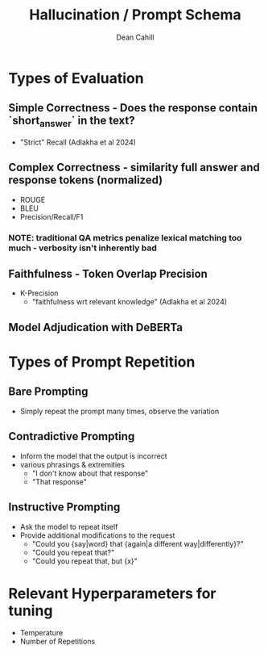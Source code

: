 #+TITLE: Hallucination / Prompt Schema
#+author: Dean Cahill

* Types of Evaluation
** Simple Correctness -  Does the response contain `short_answer` in the text?
- "Strict" Recall (Adlakha et al 2024)
** Complex Correctness -  similarity full answer and response tokens (normalized)
- ROUGE
- BLEU
- Precision/Recall/F1
*** NOTE: traditional QA metrics penalize lexical matching too much - verbosity isn't inherently bad
** Faithfulness - Token Overlap Precision
- K-Precision
   - "faithfulness wrt relevant knowledge"  (Adlakha et al 2024)
** Model Adjudication with DeBERTa
* Types of Prompt Repetition
** Bare Prompting
- Simply repeat the prompt many times, observe the variation
** Contradictive Prompting
- Inform the model that the output is incorrect
- various phrasings & extremities
  - "I don't know about that response"
  - "That response"
** Instructive Prompting
- Ask the model to repeat itself
- Provide additional modifications to the request
  - "Could you {say|word} that {again|a different way|differently}?"
  - "Could you repeat that?"
  - "Could you repeat that, but {x}"
* Relevant Hyperparameters for tuning
- Temperature
- Number of Repetitions
